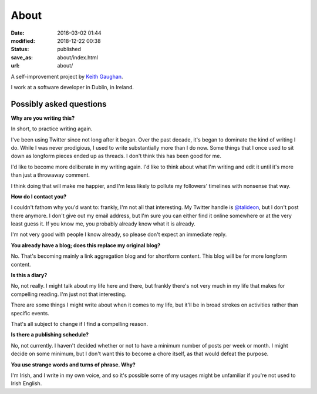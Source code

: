 About
=====

:date: 2016-03-02 01:44
:modified: 2018-12-22 00:38
:status: published
:save_as: about/index.html
:url: about/

A self-improvement project by `Keith Gaughan <https://stereochro.me/>`_.

I work at a software developer in Dublin, in Ireland.

Possibly asked questions
------------------------

**Why are you writing this?**

In short, to practice writing again.

I've been using Twitter since not long after it began. Over the past decade,
it's began to dominate the kind of writing I do. While I was never prodigious,
I used to write substantially more than I do now. Some things that I once used
to sit down as longform pieces ended up as threads. I don't think this has been
good for me.

I'd like to become more deliberate in my writing again. I'd like to think about
what I'm writing and edit it until it's more than just a throwaway comment.

I think doing that will make me happier, and I'm less likely to pollute my
followers' timelines with nonsense that way.

**How do I contact you?**

I couldn't fathom why you'd want to: frankly, I'm not all that interesting.
My Twitter handle is `@talideon`__, but I don't post there anymore. I don't
give out my email address, but I'm sure you can either find it online somewhere
or at the very least guess it. If you know me, you probably already know what
it is already.

.. __: https://twitter.com/talideon

I'm not very good with people I know already, so please don't expect an
immediate reply.

**You already have a blog; does this replace my original blog?**

No. That's becoming mainly a link aggregation blog and for shortform content.
This blog will be for more longform content.

**Is this a diary?**

No, not really. I might talk about my life here and there, but frankly there's
not very much in my life that makes for compelling reading. I'm just not that
interesting.

There are some things I might write about when it comes to my life, but it'll
be in broad strokes on activities rather than specific events.

That's all subject to change if I find a compelling reason.

**Is there a publishing schedule?**

No, not currently. I haven't decided whether or not to have a minimum number
of posts per week or month. I might decide on some minimum, but I don't want
this to become a chore itself, as that would defeat the purpose.

**You use strange words and turns of phrase. Why?**

I'm Irish, and I write in my own voice, and so it's possible some of my usages
might be unfamiliar if you're not used to Irish English.
